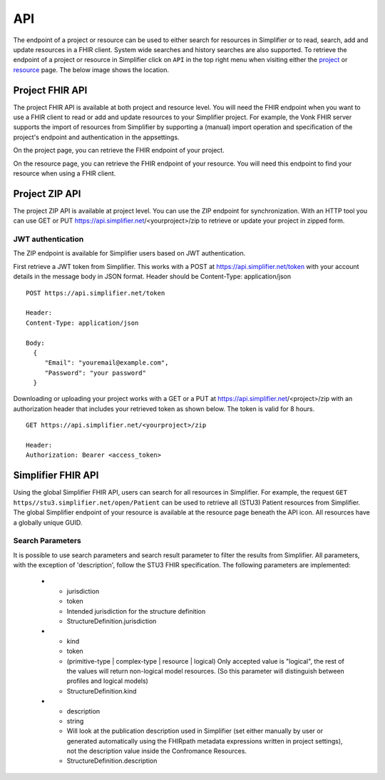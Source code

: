 .. _simpl_endpoint:

API
^^^^^^^^
The endpoint of a project or resource can be used to either search for resources in Simplifier or to read, search, add and update resources in a FHIR client. System wide searches and history searches are also supported. To retrieve the endpoint of a project or resource in Simplifier click on ``API`` in the top right menu when visiting either the `project <simplifierProjects.html#project-page>`_ or `resource <simplifierResources.html#resource-page>`_ page. The below image shows the location.

.. image:: ./images/ProjectApiLocation.png

Project FHIR API
""""""""""""""""
The project FHIR API is available at both project and resource level. You will need the FHIR endpoint when you want to use a FHIR client to read or add and update resources to your Simplifier project. For example, the Vonk FHIR server supports the import of resources from Simplifier by supporting a (manual) import operation and specification of the project's endpoint and authentication in the appsettings.

On the project page, you can retrieve the FHIR endpoint of your project.

.. image:: ./images/ProjectEndpoint.PNG 

On the resource page, you can retrieve the FHIR endpoint of your resource. You will need this endpoint to find your resource when using a FHIR client.

.. image:: ./images/ResourceEndpoint.PNG 

Project ZIP API
"""""""""""""""
The project ZIP API is available at project level. You can use the ZIP endpoint for synchronization. With an HTTP tool you can use GET or PUT https://api.simplifier.net/<yourproject>/zip to retrieve or update your project in zipped form.

.. image:: ./images/ProjectApiLocation.png

JWT authentication
------------------
The ZIP endpoint is available for Simplifier users based on JWT authentication. 

First retrieve a JWT token from Simplifier. This works with a POST at https://api.simplifier.net/token with your account details in the message body in JSON format. Header should be Content-Type: application/json

::
  
  POST https://api.simplifier.net/token 
  
  Header:
  Content-Type: application/json

  Body:
    {
       "Email": "youremail@example.com",
       "Password": "your password"
    }
    
Downloading or uploading your project works with a GET or a PUT at https://api.simplifier.net/<project>/zip with an authorization header that includes your retrieved token as shown below. The token is valid for 8 hours.

::
  
  GET https://api.simplifier.net/<yourproject>/zip
  
  Header:
  Authorization: Bearer <access_token> 

Simplifier FHIR API
"""""""""""""""""""
Using the global Simplifier FHIR API, users can search for all resources in Simplifier. For example, the request ``GET https//stu3.simplifier.net/open/Patient`` can be used to retrieve all (STU3) Patient resources from Simplifier. The global Simplifier endpoint of your resource is available at the resource page beneath the API icon. All resources have a globally unique GUID.

.. image:: ./images/ResourceGlobalEndpoint.PNG


Search Parameters 
-----------------
It is possible to use search parameters and search result parameter to filter the results from Simplifier. All parameters, with the exception of 'description', follow the STU3 FHIR specification. The following parameters are implemented:


==========   ==========  =====================================================  ===========================
Name         Type        Description                                            Expression
==========   ==========  =====================================================  ===========================
url          uri         The uri that identifies the structure definition       StructureDefinition.url
type         token       Type defined or constrained by this structure          StructureDefinition.type
status       token       The current status of the structure definition         StructureDefinition.status
publisher    string      Name of the publisher of the structure definition      StructureDefinition.publisher
jurisdiction token       Intended jurisdiction for the structure definition     StructureDefinition.jurisdiction
kind         token       (primitive-type | complex-type | resource | logical)   StructureDefinition.jurisdiction
                         Only accepted value is "logical", the rest of the 
                         values will return non-logical model resources. 
                         (So this parameter will distinguish between 
                         profiles and logical models)
description  string      Will look at the publication description used in       StructureDefinition.description
                         Simplifier (set either manually by user or generated 
                         automatically using the FHIRpath metadata expressions 
                         written in project settings), not the description 
                         value inside the Confromance Resources.                 
============ ==========  =====================================================  ===========================
  

  
   * - jurisdiction
     - token
     - Intended jurisdiction for the structure definition
     - StructureDefinition.jurisdiction
   * - kind
     - token
     - (primitive-type | complex-type | resource | logical) Only accepted value is "logical", the rest of the values will return non-logical model resources. (So this parameter will distinguish between profiles and logical models)
     - StructureDefinition.kind
   * - description
     - string
     - Will look at the publication description used in Simplifier (set either manually by user or generated automatically using the FHIRpath metadata expressions written in project settings), not the description value inside the Confromance Resources.	
     - StructureDefinition.description
     
.. list-table:: Search Result Parameters
   :widths: 25 25 50
   :header-rows: 1

   * - Name
     - Desciption
   * - _sort
     - Only default "lastUpdated" is implemented.
   * - _count
     - Default value is "false". The parameter _count is defined as a hint to Simplifier regarding how many resources should be returned in a single page. 
     - 
   * - _summary
     - The _summary parameter requests the server to return a subset of the resource. It can contain one of the following values:
 
